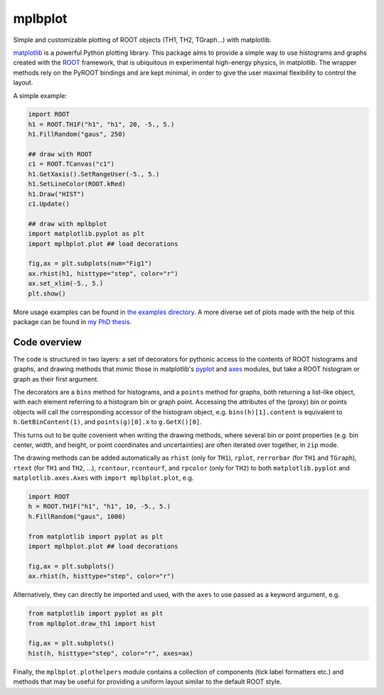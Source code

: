 mplbplot
========

Simple and customizable plotting of ROOT objects (TH1, TH2, TGraph...)
with matplotlib.

`matplotlib <http://matplotlib.org>`_ is a powerful Python plotting
library.
This package aims to provide a simple way to use histograms and graphs
created with the `ROOT <https://root.cern.ch>`_ framework,
that is ubiquitous in experimental high-energy physics,
in matplotlib.
The wrapper methods rely on the PyROOT bindings and are kept minimal,
in order to give the user maximal flexibility to control the layout.

A simple example:

.. code:: python

    import ROOT
    h1 = ROOT.TH1F("h1", "h1", 20, -5., 5.)
    h1.FillRandom("gaus", 250)

    ## draw with ROOT
    c1 = ROOT.TCanvas("c1")
    h1.GetXaxis().SetRangeUser(-5., 5.)
    h1.SetLineColor(ROOT.kRed)
    h1.Draw("HIST")
    c1.Update()

    ## draw with mplbplot
    import matplotlib.pyplot as plt
    import mplbplot.plot ## load decorations

    fig,ax = plt.subplots(num="Fig1")
    ax.rhist(h1, histtype="step", color="r")
    ax.set_xlim(-5., 5.)
    plt.show()

More usage examples can be found in `the examples directory
<https://github.com/pieterdavid/mplbplot/blob/master/examples>`_.
A more diverse set of plots made with the help of this package
can be found in `my PhD thesis <http://inspirehep.net/record/1492009>`_.

Code overview
-------------
The code is structured in two layers:
a set of decorators for pythonic access to the contents of ROOT
histograms and graphs,
and drawing methods that mimic those in matplotlib's
`pyplot <http://matplotlib.org/api/pyplot_summary.html>`_ and
`axes <http://matplotlib.org/api/axes_api.html>`_ modules,
but take a ROOT histogram or graph as their first argument.

The decorators are a ``bins`` method for histograms,
and a ``points`` method for graphs, both returning a list-like object,
with each element referring to a histogram bin or graph point.
Accessing the attributes of the (proxy) bin or points objects
will call the corresponding accessor of the histogram object,
e.g. ``bins(h)[1].content`` is equivalent to ``h.GetBinContent(1)``,
and ``points(g)[0].x`` to ``g.GetX()[0]``.

This turns out to be quite covenient when writing the drawing methods,
where several bin or point properties
(e.g. bin center, width, and height,
or point coordinates and uncertainties)
are often iterated over together, in ``zip`` mode.

The drawing methods can be added automatically as
``rhist`` (only for ``TH1``),
``rplot``, ``rerrorbar`` (for ``TH1`` and ``TGraph``),
``rtext`` (for ``TH1`` and ``TH2``, ...),
``rcontour``, ``rcontourf``, and ``rpcolor`` (only for ``TH2``)
to both ``matplotlib.pyplot`` and ``matplotlib.axes.Axes``
with ``import mplbplot.plot``, e.g.

.. code:: python

    import ROOT
    h = ROOT.TH1F("h1", "h1", 10, -5., 5.)
    h.FillRandom("gaus", 1000)

    from matplotlib import pyplot as plt
    import mplbplot.plot ## load decorations

    fig,ax = plt.subplots()
    ax.rhist(h, histtype="step", color="r")

Alternatively, they can directly be imported and used,
with the ``axes`` to use passed as a keyword argument, e.g.

.. code:: python

    from matplotlib import pyplot as plt
    from mplbplot.draw_th1 import hist

    fig,ax = plt.subplots()
    hist(h, histtype="step", color="r", axes=ax)

Finally, the ``mplbplot.plothelpers`` module contains a collection of
components (tick label formatters etc.) and methods that may be useful
for providing a uniform layout similar to the default ROOT style.
